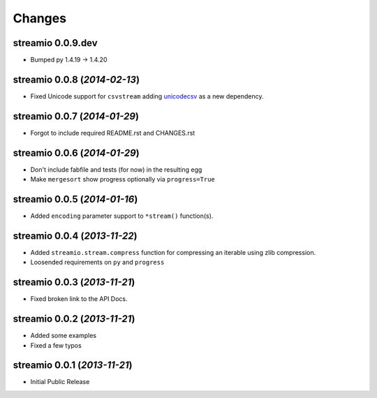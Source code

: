 Changes
-------


streamio 0.0.9.dev
..................

- Bumped py 1.4.19 -> 1.4.20

streamio 0.0.8 (*2014-02-13*)
.............................

- Fixed Unicode support for ``csvstream`` adding `unicodecsv <http://pypi.python.org/pypi/unicodecsv>`_ as a new dependency.


streamio 0.0.7 (*2014-01-29*)
.............................

- Forgot to include required README.rst and CHANGES.rst


streamio 0.0.6 (*2014-01-29*)
.............................

- Don't include fabfile and tests (for now) in the resulting egg
- Make ``mergesort`` show progress optionally via ``progress=True``


streamio 0.0.5 (*2014-01-16*)
.............................

- Added ``encoding`` parameter support to ``*stream()`` function(s).


streamio 0.0.4 (*2013-11-22*)
.............................

- Added ``streamio.stream.compress`` function for compressing an iterable using zlib compression.
- Loosended requirements on ``py`` and ``progress``


streamio 0.0.3 (*2013-11-21*)
.............................

- Fixed broken link to the API Docs.


streamio 0.0.2 (*2013-11-21*)
.............................

- Added some examples
- Fixed a few typos


streamio 0.0.1 (*2013-11-21*)
.............................

- Initial Public Release
